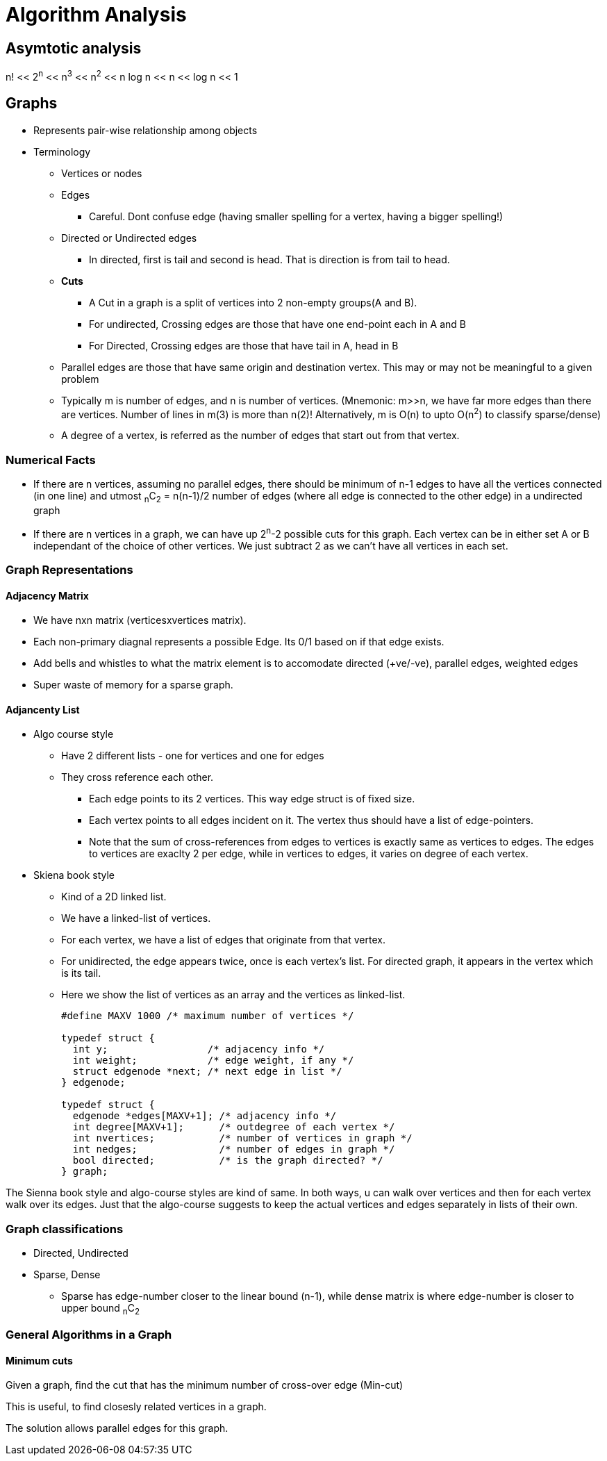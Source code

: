 Algorithm Analysis
===================

== Asymtotic analysis

=====
n! << 2^n^  << n^3^  << n^2^  << n log n << n << log n << 1
=====


== Graphs

* Represents pair-wise relationship among objects
* Terminology
** Vertices or nodes
** Edges
*** Careful. Dont confuse edge (having smaller spelling for a vertex, having a bigger
    spelling!)
** Directed or Undirected edges
*** In directed, first is tail and second is head. That is direction is from tail to head.
** *Cuts*
*** A Cut in a graph is a split of vertices into 2 non-empty groups(A and B).
*** For undirected, Crossing edges are those that have one end-point each in A and B
*** For Directed, Crossing edges are those that have tail in A, head in B
** Parallel edges are those that have same origin and destination vertex. This may
   or may not be meaningful to a given problem
** Typically m is number of edges, and n is number of vertices. (Mnemonic: m>>n, we
   have far more edges than there are vertices. Number of lines in m(3) is more than n(2)!
   Alternatively, m is O(n) to upto O(n^2^) to classify sparse/dense)
** A degree of a vertex, is referred as the number of edges that start out from that
   vertex.


=== Numerical Facts

* If there are n vertices, assuming no parallel edges, there should be minimum of
  n-1 edges to have all the vertices connected (in one line) and utmost ~n~C~2~ = n(n-1)/2
  number of edges (where all edge is connected to the other edge) in a undirected graph
* If there are n vertices in a graph, we can have up 2^n^-2 possible cuts for this graph.
  Each vertex can be in either set A or B independant of the choice of other vertices. We
  just subtract 2 as we can't have all vertices in each set.

=== Graph Representations

==== Adjacency Matrix

* We have nxn matrix (verticesxvertices matrix).
* Each non-primary diagnal represents a possible Edge. Its 0/1 based on if that edge exists.
* Add bells and whistles to what the matrix element is to accomodate directed (+ve/-ve),
  parallel edges, weighted edges
* Super waste of memory for a sparse graph.

==== Adjancenty List

* Algo course style
** Have 2 different lists - one for vertices and one for edges
** They cross reference each other.
*** Each edge points to its 2 vertices. This way edge struct is of fixed size.
*** Each vertex points to all edges incident on it. The vertex thus should have
    a list of edge-pointers.
*** Note that the sum of cross-references from edges to vertices is exactly
    same as vertices to edges. The edges to vertices are exaclty 2 per edge,
    while in vertices to edges, it varies on degree of each vertex.

* Skiena book style
** Kind of a 2D linked list.
** We have a linked-list of vertices.
** For each vertex, we have a list of edges that originate from that vertex.
** For unidirected, the edge appears twice, once is each vertex's list. For directed
  graph, it appears in the vertex which is its tail.
** Here we show the list of vertices as an array and the vertices as linked-list.
+
----
#define MAXV 1000 /* maximum number of vertices */

typedef struct {
  int y;                 /* adjacency info */
  int weight;            /* edge weight, if any */
  struct edgenode *next; /* next edge in list */
} edgenode;

typedef struct {
  edgenode *edges[MAXV+1]; /* adjacency info */
  int degree[MAXV+1];      /* outdegree of each vertex */
  int nvertices;           /* number of vertices in graph */
  int nedges;              /* number of edges in graph */
  bool directed;           /* is the graph directed? */
} graph;
----

The Sienna book style and algo-course styles are kind of same. In both ways, u can
walk over vertices and then for each vertex walk over its edges. Just that the algo-course
suggests to keep the actual vertices and edges separately in lists of their own.


=== Graph classifications

* Directed, Undirected
* Sparse, Dense
** Sparse has edge-number closer to the linear bound (n-1), while dense matrix is
   where edge-number is closer to upper bound ~n~C~2~
   

=== General Algorithms in a Graph

==== Minimum cuts

Given a graph, find the cut that has the minimum number of cross-over edge (Min-cut)

This is useful, to find closesly related vertices in a graph.

The solution allows parallel edges for this graph.

